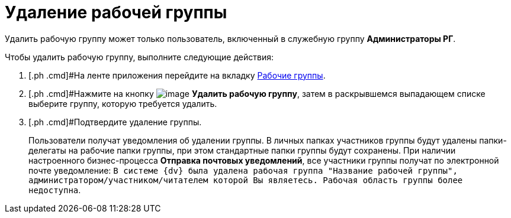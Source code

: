 = Удаление рабочей группы

Удалить рабочую группу может только пользователь, включенный в служебную группу *Администраторы РГ*.

Чтобы удалить рабочую группу, выполните следующие действия:

[[task_ymy_xtg_pp__steps_fjd_dg4_pp]]
. [.ph .cmd]#На ленте приложения перейдите на вкладку xref:Navigator_tab_work_groups.adoc[Рабочие группы].
. [.ph .cmd]#Нажмите на кнопку image:buttons/workgroup_delete.png[image] *Удалить рабочую группу*, затем в раскрывшемся выпадающем списке выберите группу, которую требуется удалить.
. [.ph .cmd]#Подтвердите удаление группы.
+
Пользователи получат уведомления об удалении группы. В личных папках участников группы будут удалены папки-делегаты на рабочие папки группы, при этом стандартные папки группы будут сохранены. При наличии настроенного бизнес-процесса *Отправка почтовых уведомлений*, все участники группы получат по электронной почте уведомление: `В системе                         {dv} была удалена рабочая группа "Название рабочей группы",                         администратором/участником/читателем которой Вы являетесь. Рабочая область                         группы более недоступна`.

